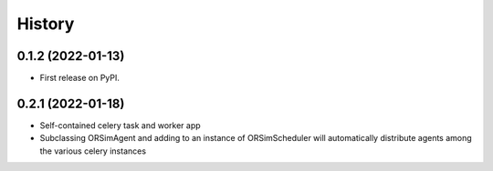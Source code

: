 =======
History
=======

0.1.2 (2022-01-13)
------------------

* First release on PyPI.


0.2.1 (2022-01-18)
------------------

* Self-contained celery task and worker app
* Subclassing ORSimAgent and adding to an instance of ORSimScheduler will automatically distribute agents among the various celery instances



